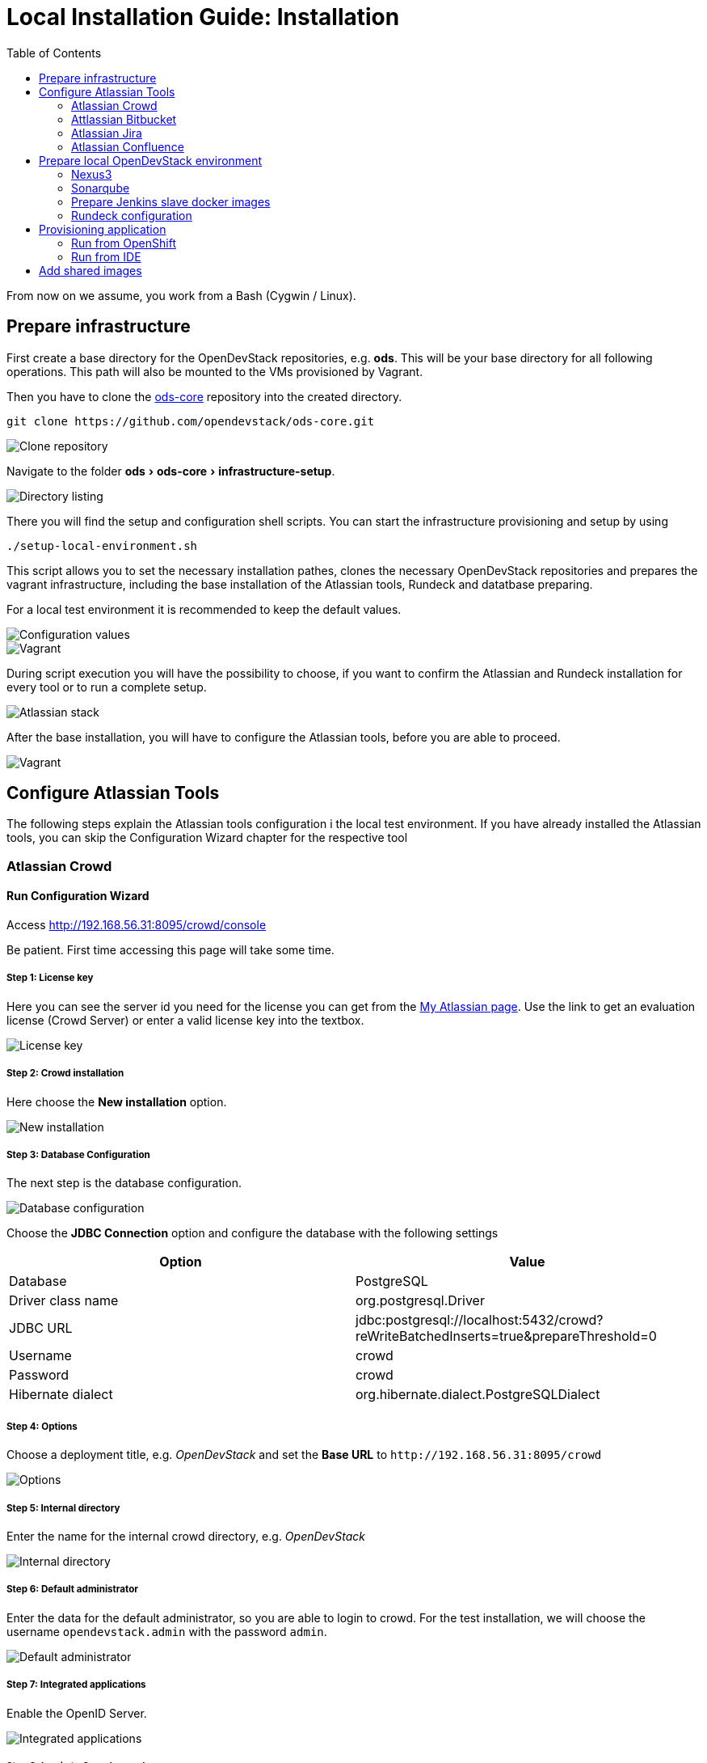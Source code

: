 = Local Installation Guide: Installation
:experimental:
:page-layout: documentation
:toc:


From now on we assume, you work from a Bash (Cygwin / Linux).



== Prepare infrastructure

First create a base directory for the OpenDevStack repositories, e.g. *ods*. This will be your base directory for all following operations.
This path will also be mounted to the VMs provisioned by Vagrant.

Then you have to clone the http://www.github.com/opendevstack/ods-core[ods-core] repository into the created directory.

----
git clone https://github.com/opendevstack/ods-core.git
----

image::documentation/setup-script/clone_repo.PNG[Clone repository]

Navigate to the folder menu:ods[ods-core > infrastructure-setup].

image::documentation/setup-script/scripts.PNG[Directory listing]

There you will find the setup and configuration shell scripts. You can start the infrastructure provisioning and setup by using

[source,shell]
----
./setup-local-environment.sh
----

This script allows you to set the necessary installation pathes, clones the necessary OpenDevStack repositories and prepares the vagrant infrastructure, including the base installation of the Atlassian tools, Rundeck and datatbase preparing.

For a local test environment it is recommended to keep the default values.

image::documentation/setup-script/script-execution-1.PNG[Configuration values]

image::documentation/setup-script/script-execution-2.PNG[Vagrant]

During script execution you will have the possibility to choose, if you want to confirm the Atlassian and Rundeck installation for every tool or to run a complete setup.

image::documentation/setup-script/stack-confirm.PNG[Atlassian stack]

After the base installation, you will have to configure the Atlassian tools, before you are able to proceed.

image::documentation/setup-script/script-execution-3.PNG[Vagrant]

== Configure Atlassian Tools

The following steps explain the Atlassian tools configuration i the local test environment.
If you have already installed the Atlassian tools, you can skip the Configuration Wizard chapter for the respective tool

=== Atlassian Crowd

==== Run Configuration Wizard

Access http://192.168.56.31:8095/crowd/console

Be patient. First time accessing this page will take some time.

===== Step 1: License key

Here you can see the server id you need for the license you can get from the https://my.atlassian.com/products/index[My Atlassian page]. Use the link to get an evaluation license (Crowd Server) or enter a valid license key into the textbox.

image::documentation/crowd/crowd-config-1.PNG[License key]

===== Step 2: Crowd installation

Here choose the *New installation* option.

image::documentation/crowd/crowd-config-2.PNG[New installation]

===== Step 3: Database Configuration

The next step is the database configuration.

image::documentation/crowd/crowd-config-3.PNG[Database configuration]

Choose the *JDBC Connection* option and configure the database with the following settings

|===
| Option | Value

| Database
| PostgreSQL

| Driver class name
| org.postgresql.Driver

| JDBC URL
| jdbc:postgresql://localhost:5432/crowd?reWriteBatchedInserts=true&prepareThreshold=0

| Username
| crowd

| Password
| crowd

| Hibernate dialect
| org.hibernate.dialect.PostgreSQLDialect
|===

===== Step 4: Options

Choose a deployment title, e.g. _OpenDevStack_ and set the *Base URL* to `+http://192.168.56.31:8095/crowd+`

image::documentation/crowd/crowd-config-4.PNG[Options]

===== Step 5: Internal directory

Enter the name for the internal crowd directory, e.g. _OpenDevStack_

image::documentation/crowd/crowd-config-5.PNG[Internal directory]

===== Step 6: Default administrator

Enter the data for the default administrator, so you are able to login to crowd.
For the test installation, we will choose the username `opendevstack.admin` with the password `admin`.

image::documentation/crowd/crowd-config-6.PNG[Default administrator]

===== Step 7: Integrated applications

Enable the OpenID Server.

image::documentation/crowd/crowd-config-7.PNG[Integrated applications]

===== Step 8: Log in to Crowd console

Now you can verify the installation and log in with the credentials defined in the previous step.

image::documentation/crowd/crowd-config-8.PNG[Login]

==== Configure Crowd

You will have to configure crowd to enable the Atlassian tools and Rundeck to login with crowd credentials.

The following paragraphs assume, that you are logged in to the http://192.168.56.31:8095/crowd/console[Crowd console].

===== Session configuration

You will have to change the default session configuration.

Open the *Administration* menu and choose the *Session configuration* entry.

image::documentation/crowd/crowd-session-configuration.PNG[Session configuration]

Uncheck the *Require consistent client IP address* checkbox.

image::documentation/crowd/crowd-session-configuration-2.PNG[Session configuration]

Click *save* and login again.

image::documentation/crowd/crowd-session-configuration-3.PNG[Session configuration success]

===== Add OpenDevStack groups

You will have to add additional groups Crowd's internal directory. The groups are listed in the table below.

|===
| Group | Description

| opendevstack-users
| Group for normal users without adminstration rights

| opendevstack-administrators
| Group for administration users
|===

To add a group, open the *Groups* tab and choose *Add group*

image::documentation/crowd/crowd-add-group.PNG[Add group]

Enter the name and the description for the group, choose the *OpenDevStack* directory and click *Create*.

image::documentation/crowd/crowd-add-group-2.PNG[Enter group details]

The group has been created. Repeat the steps of group creation for all necessary groups.

===== Add CD user

After creating the groups you have to create a user, that is used by continuous integration mechanisms of the OpenDevStack.

Go to the *Users* section in Crowd and click *Add user*.

image::documentation/crowd/crowd-add-user-1.PNG[Add user]

Enter the details for the CD user and click *Create*. For the provided scripts we assume, that the username `cd_user` with the password `cd_user` is used.

image::documentation/crowd/crowd-add-user-2.PNG[User details]

In the following overview choose the user's *group* tab and click *Add groups*

image::documentation/crowd/crowd-add-user-3.PNG[User group tab]

Now search for all groups by leaving the Search fields empty, check the *opendevstack-users* group and click *Add selected groups*.

image::documentation/crowd/crowd-add-user-4.PNG[Group modal view]

The group has been added to the user.

image::documentation/crowd/crowd-add-user-5.PNG[Updated user groups]

===== Add groups to administrator

Now you have to add all groups to the administrator.
Go to the *Users* section in Crowd, choose your administration user and open the *Groups* tab.
Click *Add groups*, search for all by leaving the Search fields empty and add all groups.

image::documentation/crowd/crowd-add-user-6.PNG[Administrator groups]

===== Add applications to crowd

You will have to add the applications you want to access with your Crowd credentials in the Crowd console.

Access the Crowd console at http://192.168.56.31:8095/crowd/console/

_The following example shows, how to add Jira to the application section. The steps for the other applications are equal._

Choose the *Applications* menu point and click *Add application*

image::documentation/crowd/crowd-add-app-1.PNG[Add application]

You enter the _Add application_-Wizard. Enter your application details and proceed with *Next*.

image::documentation/crowd/crowd-add-app-2.PNG[Add application - details]

Enter the _URL_ and _Remote IP address_ and click *Next*.

image::documentation/crowd/crowd-add-app-3.PNG[Add application - connection]

Check the OpenDevStack user directory checkbox. Then proceed with *Next*.

image::documentation/crowd/crowd-add-app-4.PNG[Add application - directory]

Check the _Allow all users to authenticate_ checkbox. Click *Next*.

image::documentation/crowd/crowd-add-app-5.PNG[Add application - authorisation]

Confirm the application information by clicking *Add application*

image::documentation/crowd/crowd-add-app-6.PNG[Add application - confirmation]

In the following overview choose the *Remote addresses* tab.

image::documentation/crowd/crowd-add-app-7.PNG[Add application - remote addresses]

Now enter the CIDR `0.0.0.0/0` in the input field and click *Add*.

image::documentation/crowd/crowd-add-app-8.PNG[Add application remote addresses]

You will have to add all applications listed in the table below. The provided data is meant to be used in the local test environment.

|===
| Application type | Name | Password | URL | IP address | Directories | Authorisation | Additional Remote Adresses

| Jira
| jira
| jira
| http://192.168.56.31:8080
| 192.168.56.31
| Internal directory with OpenDevStack groups
| all users
| 0.0.0.0/0

| Confluence
| confluence
| confluence
| http://192.168.56.31:8090
| 192.168.56.31
| Internal directory with OpenDevStack groups
| all users
| 0.0.0.0/0

| Bitbucket Server
| bitbucket
| bitbucket
| http://192.168.56.31:7990
| 192.168.56.31
| Internal directory with OpenDevStack groups
| all users
| 0.0.0.0/0

| Generic application
| rundeck
| rundeck
| http://192.168.56.31:4440
| 192.168.56.31
| Internal directory with OpenDevStack groups
| all users
| 0.0.0.0/0

| Generic application
| provision
| provision
| http://192.168.56.1:8088
| 192.168.56.1
| Internal directory with OpenDevStack groups
| all users
| 0.0.0.0/0

| Generic application
| sonarqube
| sonarqube
| https://sonarqube-cd.192.168.56.101.nip.io
| 192.168.56.101
| Internal directory with OpenDevStack groups
| all users
| 0.0.0.0/0
|===

After adding all applications they should shown at the applications overview in Crowd.

image::documentation/crowd/crowd-app-overview.PNG[Applications overview]

=== Attlassian Bitbucket

==== Run Configuration Wizard

Access http://192.168.56.31:7990

Be patient. First time accessing this page takes some time.

On the configuration page you have the possibility to define the application name, the base URL and to get an evaluation license or enter a valid license.
If you choose to get an evaluation license you can retrieve it from the my atlassian page. You will be redirected automatically.

image::documentation/bitbucket/bitbucket-install-1.PNG[Bitbucket setup - licensing]

After adding the license you have to create a local Bitbucket administrator account.

image::documentation/bitbucket/bitbucket-install-2.PNG[Bitbucket setup - administrator]

Don't integrate Bitbucket with Jira, but proceed with going to Bitbucket.

==== Configure Crowd access

Go to the Bitbucket start page at http://192.168.56.31:7990/
Open the administration settings and navigate to the *User directories* menu.

image::documentation/bitbucket/bitbucket-add-directory-1.PNG[Add directory]

Here you have to add a directory of type _Atlassian Crowd_.
In the following form add the Crowd server URL `+http://192.168.56.31:8095/crowd+`, the application name and the password you have defined for Bitbucket in crowd.
For the local test environment this is `bitbucket` `bitbucket`
Now activate *nested groups* and deactivate the *incremental synchronization*
The group membership should be proofed every time a user logs in.
Test the settings and save them.

image::documentation/bitbucket/bitbucket-add-directory-2.PNG[Add directory - form]

Now change the order of the user directories. The Crowd directory has to be on first position.
Synchronize the directory, so all groups and users are available in Bitbucket.

image::documentation/bitbucket/bitbucket-add-directory-3.PNG[User directory listing]

===== Add permissions

Now you have to configure the permissions for the OpenDevStack groups.
Go to the *Global permissions* menu.

image::documentation/bitbucket/bitbucket-add-permission-1.PNG[Add permission]

In the _Group access_ section add the `opendevstack-administrators` group with _System Admin_ rights.

image::documentation/bitbucket/bitbucket-add-permission-2.PNG[Add permission - administrators]

Add the `opendevstack-users` group with _Project Creator_ rights.

image::documentation/bitbucket/bitbucket-add-permission-3.PNG[Add permission - users]

===== Create OpenDevStack project in Bitbucket

The local checked out OpenDevStack repositories will be mirrored into the Bitbucket instance.
Therefore, we need to create a new _project_ within Bitbucket.

Go to the Projects page in Bitbucket and click the *Create project* button.

image::documentation/bitbucket/bitbucket-add-project-1.PNG[project overview]

Now enter the _Project name:_ `OpenDevStack` with the _Project key_ `OPENDEVSTACK` and hit
*Create Project*.

image::documentation/bitbucket/bitbucket-add-project-2.PNG[Create project form]

Now open the project settings.

image::documentation/bitbucket/bitbucket-project-settings-1.PNG[Project details]

In the *Project permissions* section, allow the `opendevstack-users` group write access.

image::documentation/bitbucket/bitbucket-project-settings-2.PNG[Project permissions]

After you have adjusted the project permissions, you will have to create the repositories for the OpenDevStack.
Go to the OpenDevStack project overview and choose the *Create repository* option, either with
the '+' sign on the left menu bar or with the *Create repository* button in the middle of the screen,
if you have an empty project.

image::documentation/bitbucket/bitbucket-add-repo-1.PNG[Project overview]

Enter the name for the repository and click *Create repository*.

image::documentation/bitbucket/bitbucket-add-repo-2.PNG[Project overview]

You will have to create the repositories listed in the table below.

|===
| Repositories

| ods-core
| ods-configuration
| ods-configuration-sample
| ods-jenkins-shared-library
| ods-project-quickstarters
| ods-provisioning-app
|===

===== Add SSH Key for CD user to Bitbucket

You will have to add a SSH key to the `cd_user` in Bitbucket, so Rundeck will be able to communicate with Bitbucket.

First got to the *Users* section in the Bitbucket administration.

image::documentation/bitbucket/bitbucket-add-ssh-key-1.PNG[Add SSH key]

Choose the `cd_user` and select the _SSH keys_ tab.

image::documentation/bitbucket/bitbucket-add-ssh-key-2.PNG[Add SSH key]

Click *Add key*

image::documentation/bitbucket/bitbucket-add-ssh-key-3.PNG[Add SSH key]

The key has been auto generated during the setup script execution. Navigate to the base directory you created at the beginning of the setup process.

There you will find a file named `id_rsa_bitbucket.pub`

image::documentation/bitbucket/bitbucket-add-ssh-key-5.PNG[Add SSH key]

Copy the content of the file

image::documentation/bitbucket/bitbucket-add-ssh-key-6.PNG[Add SSH key]

Paste the key to the input field in Bitbucket and click *Add key*

image::documentation/bitbucket/bitbucket-add-ssh-key-4.PNG[Add SSH key]

=== Atlassian Jira

==== Run Configuration Wizard

Access http://192.168.56.31:8080

Be patient. First time accessing this page takes time.

===== Step 1: Setup application properties

Here you have to choose the application title and the base URL.
You can leave the data as is for the test environment.

image::documentation/jira/jira-install-1.PNG[Setup application properties]

===== Step 2: Specify your license key

Here you have to enter the license key for the Jira instance (Jira Software (Server)). With the provided link in the dialogue you are able to generate an evaluation license at Atlassian.

image::documentation/jira/jira-install-2.PNG[License key]

===== Step 3: Set up administrator account

Now you have to set up a Jira administrator account.

image::documentation/jira/jira-install-3.PNG[Local Jira administrator]

===== Step 4: Set up email notifications

Unless you have configured a mail server, leave this for later.

image::documentation/jira/jira-install-4.PNG[email notifications]

===== Step 5: Basic configuration

To finish this part of the Jira installation, you will have to provide some informations to your prefered language, your avatar and you will have to create an empty or a sample project.

image::documentation/jira/jira-install-5.PNG[Language selection]

image::documentation/jira/jira-install-6.PNG[Avatar selection]

image::documentation/jira/jira-install-7.PNG[Example project]

After these basic configurations, you have access to the Jira board.

==== Configure user directory

Open the *User management* in the Jira administration.
To enter the administration, you have to verify you have admin rights with the password for your admin user.

image::documentation/jira/jira-user-directory-1.PNG[Administration access]

Click the *User Directories* entry at the left.

image::documentation/jira/jira-user-directory-2.PNG[User directories]

Now choose *Add Directory*.
Here you have to add a directory of type _Atlassian Crowd_.
Enter the Crowd server URL `+http://192.168.56.31:8095/crowd+`
You also have to fill in the application name and the password you have defined for Jira in crowd.

For the local test environment this is `jira` `jira`.

Now activate *nested groups* and deactivate the *incremental synchronization*
The group membership should be proofed every time a user logs in.
Test the settings and save them.

image::documentation/jira/jira-user-directory-3.PNG[User directory form]

Now change the order of the user directories. The Crowd directory has to be on first position.
Synchronize the directory, so all groups and users are available in Jira.

image::documentation/jira/jira-user-directory-4.PNG[Directory listing]

==== Add permissions

The next step is to configure the permissions for the OpenDevStack user groups.
Go to the _Global Permissions_ menu beneath the _System_ tab.

image::documentation/jira/jira-permissions-1.PNG[Global permissions]

There you will have to add the OpenDevStack groups according to the Jira user groups.
For this choose the permission and the user group in the _Add Permission_ section of the page and click *Add*.

image::documentation/jira/jira-permissions-2.PNG[Global permissions with added OpenDevStack groups]

See the table below for the permission mapping.

|===
| Permission | User group

| Jira System Administrators
| opendevstack-administrators

| Jira Administrators
| opendevstack-administrators

| Browse Users
| opendevstack-(administrators\|users)

| Create Shared Objects
| opendevstack-(administrators\|users)

| Manage Group Filter Subscriptions
| opendevstack-(administrators\|users)

| Bulk Change
| opendevstack-(administrators\|users)
|===

==== Add application access

The last step is to grant the created OpenDevStack groups application access.
Go to the _Application access_ menu beneath the _Applications_ tab.

image::documentation/jira/jira-application-access-1.PNG[Application access menu]

There you will have to add the OpenDevStack groups according to the Jira user groups.

image::documentation/jira/jira-application-access-2.PNG[Application access selection]

Click on the group selection and choose the group you want to add to Jira.

image::documentation/jira/jira-application-access-3.PNG[Application access with added groups]

=== Atlassian Confluence

==== Run Configuration Wizard

Access http://192.168.56.31:8090

===== Step 1: Set up Confluence

Here you have to choose *Production Installation*, because we want to configure an external database.

image::documentation/confluence/confluence-install-1.PNG[Set up Confluence]

===== Step 2: Get add-ons

Ensure the add-ons are unchecked and proceed.

image::documentation/confluence/confluence-install-2.PNG[Add-Ons]

===== Step 3: License key

Here you are able to get an evaluation license from atlassian or to enter a valid license key.

image::documentation/confluence/confluence-install-3.PNG[License key]

===== Step 4: Choose a Database Configuration

Here you have to choose *My own database*.

image::documentation/confluence/confluence-install-4.PNG[Database selection]

===== Step 5: Configure Database

Choose *By connection string* as _Setup type_ and configure the database with the following values:

|===
| Option | Value

| Database Type
| PostgreSQL

| Database URL
| jdbc:postgresql://localhost:5432/confluence

| User Name
| confluence

| Password
| confluence
|===

image::documentation/confluence/confluence-install-5.PNG[Database configuration]

Click *Next* to proceed.

Be patient. This step takes some time until next page appears.

===== Step 6: Load Content

Here you have to choose *Empty Site* or *Example Site*

image::documentation/confluence/confluence-install-6.PNG[Load content]

===== Step 7: Configure User Management

Choose *Manage users and groups within Confluence*. Crowd will be configured later.

image::documentation/confluence/confluence-install-7.PNG[Configure user management]

===== Step 8: Configure System Administrator account

Here you have to configure a local administrator account. After this step, you are able to work with Confluence. Just press Start and create a space.

image::documentation/confluence/confluence-install-8.PNG[Configure administrator account]

==== Configure user directory

Open the *User management* in the Confluence administration.

To enter the administration, you have to verify you have admin rights with the password for your admin user.

Click the *User Directories* entry at the left in the *USERS & SECURITY* section.

Now choose *Add Directory*.

image::documentation/confluence/confluence-user-directory-1.PNG[Add user directory]

Here you have to add a directory of type _Atlassian Crowd_.

Now enter the Crowd server URL `+http://192.168.56.31:8095/crowd+`

You also have to fill in the application name and the password you have defined for Confluence in crowd.

For the local test environment this is `confluence` `confluence`

Activate *nested groups* and deactivate the *incremental synchronization*

The group membership should be proofed every time a user logs in.

Test the settings and save them.

image::documentation/confluence/confluence-user-directory-2.PNG[User directory form]

Now change the order of the user directories. The Crowd directory has to be on first position and synchronize the directory.

image::documentation/confluence/confluence-user-directory-3.PNG[User directory listing]

==== Add permissions

The last step is to configure the permissions for the OpenDevStack groups.

Open the *User management* in the Confluence administration.

To enter the administration, you have to verify you have admin rights with the password for your admin user.

image::documentation/confluence/confluence-permission-1.PNG[Administration login]

Click the *Global Permissions* entry at the left in the *USERS & SECURITY* section.

image::documentation/confluence/confluence-permission-2.PNG[Permission listing]

Now choose *Edit Permissions* and add the OpenDevStack groups with the Input field in the groups section.

image::documentation/confluence/confluence-permission-3.PNG[Add group to permissions]

Check the checkboxes, so the OpenDevStack groups have the same permissions the local confluence groups have.

image::documentation/confluence/confluence-permission-4.PNG[Set permissions]

Click *Save all* to persist the permissions.

== Prepare local OpenDevStack environment

After the configuration of the Atlassian tools has been done, it's time to continue with the preparation oft the OpenDevStack environment.
In this step the basic configuration for the OpenShift cluster takes place, as well as the installation of Sonarqube, Nexus3 and the Provisioning application.
In addition Rundeck will be prepared automatically as far as possible.

Navigate to the *ods-core/infrastructure-setup/scripts* directory on your local machine and execute the script

`prepare-local-environment.sh`

image::documentation/prepare-script/directory-listing.PNG[Directory listing]

Now you will have to decide, which configuration should be done. In a first time installation you will have to keep the defaults.
For further customization there will be an additional guide.

IMPORTANT: The preparation script also activates SSO in Confluence and Jira. After the activation has been done a login with the local administrator credentials is no longer possible!*

image::documentation/prepare-script/activate-sso.PNG[SSO activation]

During the mirroring of the local repositories to your Bitbucket instance, it is possible, that you will be asked for credentials.
Here you have to enter the credentials for your loacl Crowd administrator or the `cd_user` credentials.

image::documentation/prepare-script/git-credentials.PNG[Git credentials]

After the repository mirroring you may setup project branch permissions in Bitbucket, if the `production` branch should be guarded against direct merges except through admins.

The subsequent paragraphs explain the installation and configuration content for Nexus3, Sonarqube, Rundeck and the Provisioning application.

=== Nexus3

Nexus3 will be installed automatically, if you have confirmed the installation in the prepare script.

After the installation Nexus3 will be accessible at http://nexus-cd.192.168.56.101.nip.io/

You are able to login with the default credentials for Nexus3 `admin` `admin123`.

During installation various resources will be created automatically. You will find their description in
the subsequent paragraphs.

==== Blob stores

In the automated installation the following blob stores will be created

|===
| Type | Name | Path

| File
| candidates
| /nexus-data/blobs/candidates

| File
| releases
| /nexus-data/blobs/releases

| File
| atlassian_public
| /nexus-data/blobs/atlassian_public
|===

==== Repositories

This table lists the repositories created automatically.

|===
| Name | Format | Type | Online | Version policy | Layout policy | Storage | Strict Content Type Validation | Deployment policy | Remote Storage | belongs to group

| candidates
| maven2
| hosted
| checked
| Release
| Strict
| candidates
| checked
| Disable-redeploy
|
| none

| releases
| maven2
| hosted
| checked
| Release
| Strict
| releases
| checked
| Disable-redeploy
|
| none

| npmjs
| npm
| proxy
| checked
|
|
| default
| checked
|
| https://registry.npmjs.org
|

| atlassian_public
| maven2
| proxy
| checked
| Release
| Strict
| atlassian_public
| checked
| Disable-redeploy
| https://maven.atlassian.com/content/repositories/atlassian-public/
|

| jcenter
| maven2
| proxy
| checked
| Release
| Strict
| default
| checked
| Disable-redeploy
| https://jcenter.bintray.com
| maven-public

| sbt-plugins
| maven2
| proxy
| checked
| Release
| permissive
| default
| unchecked
| Disable-redeploy
| http://dl.bintray.com/sbt/sbt-plugin-releases/
| ivy-releases

| sbt-releases
| maven2
| proxy
| checked
| Release
| permissive
| default
| unchecked
| Disable-redeploy
| https://repo.scala-sbt.org/scalasbt/sbt-plugin-releases
| ivy-releases

| typesafe-ivy-releases
| maven2
| proxy
| checked
| Release
| permissive
| default
| unchecked
| Disable-redeploy
| https://dl.bintray.com/typesafe/ivy-releases
| ivy-releases

| ivy-releases
| maven2
| group
| checked
| Release
| permissive
| default
| unchecked
| Disable-redeploy
|
|

| pypi-all
| pypi
| group
| checked
|
|
| default
|
|
|
| pypi-proxy

| pypi-proxy
| pypi
| proxy
| checked
|
|
| default
|
|
| https://pypi.org/
|
|===

==== User and roles

During installation the following user will be created.

|===
| Name | Password

| developer
| developer
|===

The user will get the `opendevstack-developer` role listed below.

|===
| Role ID | Role name | Role description

| opendevstack-developer
| OpenDevStack-Developer
| Role for access from OpenDevStack
|===

This role has the following privileges:

|===
| Privilege

| nx-repository-admin-maven2-candidates-browse
| nx-repository-admin-maven2-candidates-edit
| nx-repository-admin-maven2-candidates-read
| nx-repository-view-maven2-*-*
| nx-repository-view-maven2-candidates-*
| nx-repository-view-npm-*-*
|===

The account created is used to authenticate against Nexus3, anonymous access is disabled.

=== Sonarqube

By default Sonarqube will be installed with the preparation script.

You will have to pass a valid authentication token for Sonarqube to the OpenShift templates, so the script will pause as soon as Sonarqube is available.

image::documentation/sonarqube/pause-script.PNG[Paused preparation script]

Go to https://sonarqube-cd.192.168.56.101.nip.io .

image::documentation/sonarqube/sonarqube_login.PNG[Sonarqube Screen]

Login with your Crowd credentials.

image::documentation/sonarqube/sonar_qube_user.PNG[Login]

Now open your personal account settings.

image::documentation/sonarqube/sonarqube_my_account.PNG[My account]

Generate a token in the _Security_ section.

image::documentation/sonarqube/sonarqube_my_account.PNG[Generate token]

Copy the token value to the input of the preparation script and follow the instructions.
The token will be processed and integrated in the templates for future builds.

=== Prepare Jenkins slave docker images

In additon to the base Jenkins images you have the option to build additional Jenkins slave images.
To do so, just type `y` instead of typing `n` or pressing `Enter`, if you are asked, if you want to install the additional slave images.

image::documentation/prepare-script/jenkins-slaves.PNG[Jenkins slaves]

=== Rundeck configuration

After the preparation script execution, you will have to configure some values in Rundeck.

Access Rundeck at http://192.168.56.31:4440/

Login with your Crowd credentials.

image::documentation/rundeck/rundeck-login.PNG[Rundeck login]

Now choose the _Quickstarters_ project.

image::documentation/rundeck/project.PNG[Project selection]

Open the *Job Actions* button on the right and *Import Remote Changes*

image::documentation/rundeck/remote-changes.PNG[Job actions]

Click *Import*

image::documentation/rundeck/import-remote-changes.PNG[Import changes]

Now you should see the imported jobs.

image::documentation/rundeck/jobs.PNG[Import changes]

Choose the *verify global rundeck settings* job and execute it to verify that Rundeck has all necessary data.

image::documentation/rundeck/verify-connections.PNG[Import changes]

==== Configure SCM Export plugin

If you use the Github repository, and use as is this step isn't necessary!

If you use your own repository, configure the export plugin in same way as the import plugin, except the file path template - set to `rundeck-jobs/${job.group}${job.name}.${config.format}`

== Provisioning application

=== Run from OpenShift

The Provisioning application has been installed with the environment preparation script and is accessible via

https://prov-app-test.192.168.56.101.nip.io

There is no further configuration needed.

If the application is not available, you will have to proof in OpenShift, if there have been any errors during the installation.

=== Run from IDE

Open the cloned provision application in your favorite IDE

If you run the application from your IDE, you will have to provide some addional informations.

In case you want to use your local Nexus, you will have to create a `gradle.properties` file in the ods-provisioning-app project to provide the Nexus credentials, because we disabled anonymous access.

[source,INI]
----
nexus_url=http://nexus-cd.192.168.56.101.nip.io
nexus_user=developer
nexus_pw=developer
----

You also have to ensure the Nexus certificate is integrated in the keystore of the JDK the IDE uses.

If you don't want to use the internal Nexus and run the application from your IDE, you will have to provide a `gradle.properties` file with the following content:

[source,INI]
----
no_nexus=true
----

After startup via the IDE the application is available at http://localhost:8080/

You can login in with the Crowd admin user you set up earlier.

== Add shared images

OpenDevStack provides shared images used accross the stack - like the authproxy based on NGINX and lua for crowd

In order to install, create a new project called `shared-services`

Make the required customizations in the `ods-configuration` under menu:ods-core[shared-images > nginx-authproxy-crowd >  ocp-config > bc.env and secret.env]

and run `tailor update` inside `ods-core\shared-images\nginx-authproxy-crowd`:

and start the build: `oc start-build -n shared-services nginx-authproxy`.